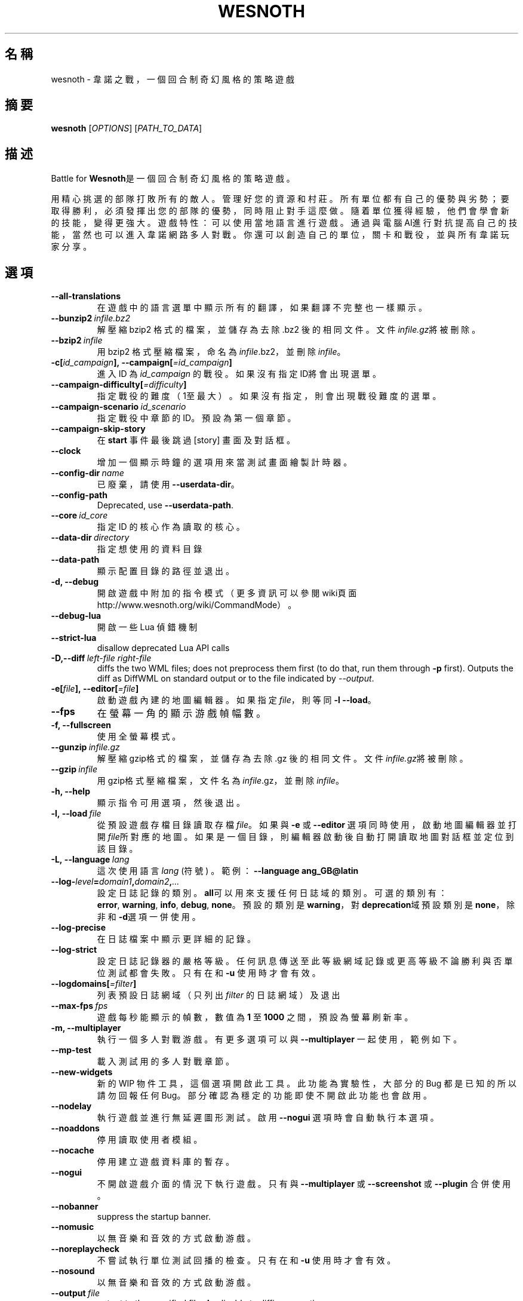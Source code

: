 .\" This program is free software; you can redistribute it and/or modify
.\" it under the terms of the GNU General Public License as published by
.\" the Free Software Foundation; either version 2 of the License, or
.\" (at your option) any later version.
.\"
.\" This program is distributed in the hope that it will be useful,
.\" but WITHOUT ANY WARRANTY; without even the implied warranty of
.\" MERCHANTABILITY or FITNESS FOR A PARTICULAR PURPOSE.  See the
.\" GNU General Public License for more details.
.\"
.\" You should have received a copy of the GNU General Public License
.\" along with this program; if not, write to the Free Software
.\" Foundation, Inc., 51 Franklin Street, Fifth Floor, Boston, MA  02110-1301  USA
.\"
.
.\"*******************************************************************
.\"
.\" This file was generated with po4a. Translate the source file.
.\"
.\"*******************************************************************
.TH WESNOTH 6 2018 wesnoth "Battle for Wesnoth"
.
.SH 名稱
wesnoth \- 韋諾之戰，一個回合制奇幻風格的策略遊戲
.
.SH 摘要
.
\fBwesnoth\fP [\fIOPTIONS\fP] [\fIPATH_TO_DATA\fP]
.
.SH 描述
.
Battle for \fBWesnoth\fP是一個回合制奇幻風格的策略遊戲。

用精心挑選的部隊打敗所有的敵人。管理好您的資源和村莊。 所有單位都有自己的優勢與劣勢；要取得勝利，必須發揮出您的部隊的優勢， 同時阻止對手這麼做。
隨着單位獲得經驗，他們會學會新的技能，變得更強大。
遊戲特性：可以使用當地語言進行遊戲。通過與電腦AI進行對抗提高自己的技能，當然也可以進入韋諾網路多人對戰。你還可以創造自己的單位，關卡和戰役，並與所有韋諾玩家分享。
.
.SH 選項
.
.TP 
\fB\-\-all\-translations\fP
在遊戲中的語言選單中顯示所有的翻譯，如果翻譯不完整也一樣顯示。
.TP 
\fB\-\-bunzip2\fP\fI\ infile.bz2\fP
解壓縮 bzip2 格式的檔案，並儲存為去除 .bz2 後的相同文件。文件\fIinfile.gz\fP將被刪除。
.TP 
\fB\-\-bzip2\fP\fI\ infile\fP
用 bzip2 格式壓縮檔案，命名為\fIinfile\fP.bz2，並刪除\fIinfile\fP。
.TP 
\fB\-c[\fP\fIid_campaign\fP\fB],\ \-\-campaign[\fP\fI=id_campaign\fP\fB]\fP
進入 ID 為 \fIid_campaign\fP 的戰役。如果沒有指定ID將會出現選單。
.TP 
\fB\-\-campaign\-difficulty[\fP\fI=difficulty\fP\fB]\fP
指定戰役的難度（1至最大）。如果沒有指定，則會出現戰役難度的選單。
.TP 
\fB\-\-campaign\-scenario\fP\fI\ id_scenario\fP
指定戰役中章節的 ID。預設為第一個章節。
.TP 
\fB\-\-campaign\-skip\-story\fP
在 \fBstart\fP 事件最後跳過 [story] 畫面及對話框。
.TP 
\fB\-\-clock\fP
增加一個顯示時鐘的選項用來當測試畫面繪製計時器。
.TP 
\fB\-\-config\-dir\fP\fI\ name\fP
已廢棄，請使用 \fB\-\-userdata\-dir\fP。
.TP 
\fB\-\-config\-path\fP
Deprecated, use \fB\-\-userdata\-path\fP.
.TP 
\fB\-\-core\fP\fI\ id_core\fP
指定 ID 的核心作為讀取的核心。
.TP 
\fB\-\-data\-dir\fP\fI\ directory\fP
指定想使用的資料目錄
.TP 
\fB\-\-data\-path\fP
顯示配置目錄的路徑並退出。
.TP 
\fB\-d, \-\-debug\fP
開啟遊戲中附加的指令模式（更多資訊可以參閱wiki頁面 http://www.wesnoth.org/wiki/CommandMode）。
.TP 
\fB\-\-debug\-lua\fP
開啟一些 Lua 偵錯機制
.TP 
\fB\-\-strict\-lua\fP
disallow deprecated Lua API calls
.TP 
\fB\-D,\-\-diff\fP\fI\ left\-file\fP\fB\ \fP\fIright\-file\fP
diffs the two WML files; does not preprocess them first (to do that, run
them through \fB\-p\fP first). Outputs the diff as DiffWML on standard output or
to the file indicated by \fI\-\-output\fP.
.TP 
\fB\-e[\fP\fIfile\fP\fB],\ \-\-editor[\fP\fI=file\fP\fB]\fP
啟動遊戲內建的地圖編輯器。如果指定 \fIfile\fP，則等同 \fB\-l\fP \fB\-\-load\fP。
.TP 
\fB\-\-fps\fP
在螢幕一角的顯示游戲幀幅數。
.TP 
\fB\-f, \-\-fullscreen\fP
使用全螢幕模式。
.TP 
\fB\-\-gunzip\fP\fI\ infile.gz\fP
解壓縮gzip格式的檔案，並儲存為去除 .gz 後的相同文件。文件\fIinfile.gz\fP將被刪除。
.TP 
\fB\-\-gzip\fP\fI\ infile\fP
用gzip格式壓縮檔案，文件名為\fIinfile\fP.gz，並刪除\fIinfile\fP。
.TP 
\fB\-h, \-\-help\fP
顯示指令可用選項，然後退出。
.TP 
\fB\-l,\ \-\-load\fP\fI\ file\fP
從預設遊戲存檔目錄讀取存檔\fIfile\fP。如果與 \fB\-e\fP 或 \fB\-\-editor\fP
選項同時使用，啟動地圖編輯器並打開\fIfile\fP所對應的地圖。如果是一個目錄，則編輯器啟動後自動打開讀取地圖對話框並定位到該目錄。
.TP 
\fB\-L,\ \-\-language\fP\fI\ lang\fP
這次使用語言 \fIlang\fP (符號) 。  範例： \fB\-\-language ang_GB@latin\fP
.TP 
\fB\-\-log\-\fP\fIlevel\fP\fB=\fP\fIdomain1\fP\fB,\fP\fIdomain2\fP\fB,\fP\fI...\fP
設定日誌記錄的類別。\fBall\fP可以用來支援任何日誌域的類別。可選的類別有：\fBerror\fP,\ \fBwarning\fP,\ \fBinfo\fP,\ \fBdebug\fP,\ \fBnone\fP。預設的類別是\fBwarning\fP，對\fBdeprecation\fP域預設類別是\fBnone\fP，除非和\fB\-d\fP選項一併使用。
.TP 
\fB\-\-log\-precise\fP
在日誌檔案中顯示更詳細的記錄。
.TP 
\fB\-\-log\-strict\fP
設定日誌記錄器的嚴格等級。任何訊息傳送至此等級網域記錄或更高等級不論勝利與否單位測試都會失敗。只有在和 \fB\-u\fP 使用時才會有效。
.TP 
\fB\-\-logdomains[\fP\fI=filter\fP\fB]\fP
列表預設日誌網域（只列出 \fIfilter\fP 的日誌網域）及退出
.TP 
\fB\-\-max\-fps\fP\fI\ fps\fP
遊戲每秒能顯示的幀數，數值為 \fB1\fP 至 \fB1000\fP 之間，預設為螢幕刷新率。
.TP 
\fB\-m, \-\-multiplayer\fP
執行一個多人對戰游戲。有更多選項可以與 \fB\-\-multiplayer\fP 一起使用，範例如下。
.TP 
\fB\-\-mp\-test\fP
載入測試用的多人對戰章節。
.TP 
\fB\-\-new\-widgets\fP
新的 WIP 物件工具，這個選項開啟此工具。此功能為實驗性，大部分的 Bug 都是已知的所以請勿回報任何
Bug。部分確認為穩定的功能即使不開啟此功能也會啟用。
.TP 
\fB\-\-nodelay\fP
執行遊戲並進行無延遲圖形測試。啟用 \fB\-\-nogui\fP 選項時會自動執行本選項。
.TP 
\fB\-\-noaddons\fP
停用讀取使用者模組。
.TP 
\fB\-\-nocache\fP
停用建立遊戲資料庫的暫存。
.TP 
\fB\-\-nogui\fP
不開啟遊戲介面的情況下執行遊戲。只有與 \fB\-\-multiplayer\fP 或 \fB\-\-screenshot\fP 或 \fB\-\-plugin\fP 合併使用。
.TP 
\fB\-\-nobanner\fP
suppress the startup banner.
.TP 
\fB\-\-nomusic\fP
以無音樂和音效的方式啟動游戲。
.TP 
\fB\-\-noreplaycheck\fP
不嘗試執行單位測試回播的檢查。只有在和 \fB\-u\fP 使用時才會有效。
.TP 
\fB\-\-nosound\fP
以無音樂和音效的方式啟動游戲。
.TP 
\fB\-\-output\fP\fI\ file\fP
output to the specified file. Applicable to diffing operations.
.TP 
\fB\-\-password\fP\fI\ password\fP
當連線伺服器時使用 \fIpassword\fP，忽略其他偏好設定。不安全。
.TP 
\fB\-\-plugin\fP\fI\ script\fP
（實驗性）讀取一個定義韋諾插件的 \fIscript\fP。與 \fB\-\-script\fP 相似，但 Lua
文件應該傳回一個函數，該函數將運行且週期性地喚醒並更新。
.TP 
\fB\-P,\-\-patch\fP\fI\ base\-file\fP\fB\ \fP\fIpatch\-file\fP
applies a DiffWML patch to a WML file; does not preprocess either of the
files.  Outputs the patched WML to standard output or to the file indicated
by \fI\-\-output\fP.
.TP 
\fB\-p,\ \-\-preprocess\fP\fI\ source\-file/folder\fP\fB\ \fP\fItarget\-directory\fP
預先處理指定的檔案/資料夾。每個檔案未處理及已處理的 .cfg
檔將會寫入於指定的目標目錄中。如果指定的是資料夾，將會按照處理規則預先處理。"data/core/macros"
目錄裡的巨集指令在指定資源之前就會預先處理。例如：\fB\-p ~/wesnoth/data/campaigns/tutorial ~/result.\fP
預先處理器更詳細的資訊請參閱
https://wiki.wesnoth.org/PreprocessorRef#Command\-line_preprocessor。
.TP 
\fB\-\-preprocess\-defines=\fP\fIDEFINE1\fP\fB,\fP\fIDEFINE2\fP\fB,\fP\fI...\fP
\fB\-\-preprocess\fP 指令中用逗號來定義列表。如果在列表中出現 \fBSKIP_CORE\fP 則 "data/core" 目錄將不會被預先處理。
.TP 
\fB\-\-preprocess\-input\-macros\fP\fI\ source\-file\fP
只給 \fB\-\-preprocess\fP 指令使用。在預先處理之前找到一個或多個包含 \fB[preproc_define]\fP 的檔案。
.TP 
\fB\-\-preprocess\-output\-macros[\fP\fI=target\-file\fP\fB]\fP
只給 \fB\-\-preprocess\fP 指令使用。輸出所有預先處理過的巨集指令至目標檔案。如果沒有指定檔案將預先處理指令輸出成
\&'_MACROS_.cfg' 到目標目錄。輸出的檔案可以傳至 \fB\-\-preprocess\-input\-macros\fP。必須在
\fB\-\-preprocess\fP 指令之前使用。
.TP 
\fB\-r\ \fP\fIX\fP\fBx\fP\fIY\fP\fB,\ \-\-resolution\ \fP\fIX\fP\fBx\fP\fIY\fP
設定螢幕解析度。例如：\fB\-r\fP \fB800x600\fP。
.TP 
\fB\-\-render\-image\fP\fI\ image\fP\fB\ \fP\fIoutput\fP
取一個包含圖形路徑函數的韋諾 '圖形路徑字串'值，並輸出一個 .png 檔。圖形路徑函數的文件可參閱
https://wiki.wesnoth.org/ImagePathFunctionWML。
.TP 
\fB\-R,\ \-\-report\fP
初始化遊戲目錄，建構並輸出回報臭蟲的訊息，退出。
.TP 
\fB\-\-rng\-seed\fP\fI\ number\fP
包含數字 \fInumber\fP 的隨機種子生成器。例如：\fB\-\-rng\-seed\fP \fB0\fP。
.TP 
\fB\-\-screenshot\fP\fI\ map\fP\fB\ \fP\fIoutput\fP
不初始化螢幕的情況下將 \fImap\fP 螢幕截圖儲存至 \fIoutput\fP。
.TP 
\fB\-\-script\fP\fI\ file\fP
（實驗性）指定一個包含控制客戶端 Lua 腳本的 \fIfile\fP。
.TP 
\fB\-s[\fP\fIhost\fP\fB],\ \-\-server[\fP\fI=host\fP\fB]\fP
如果指定了主機的話，連接到指定的主機。否則，連接到偏好設定中的第一個伺服器。例如：\fB\-\-server\fP \fBserver.wesnoth.org\fP。
.TP 
\fB\-\-showgui\fP
以圖形界面的方式執行遊戲，覆蓋任何 \fB\-\-nogui\fP。
.TP 
\fB\-\-strict\-validation\fP
驗證出的錯誤視為致命錯誤。
.TP 
\fB\-t[\fP\fIscenario_id\fP\fB],\ \-\-test[\fP\fI=scenario_id\fP\fB]\fP
在小型測試章節中執行遊戲。該章節應使用 \fB[test]\fP WML 標籤。預設為 \fBtest\fP。可以使用 \fBmicro_ai_test\fP 來展示
\fB[micro_ai]\fP 的特性。包含 \fB\-\-nogui\fP。
.TP 
\fB\-\-translations\-over\fP\fI\ percent\fP
設定翻譯的語言是否顯示於遊戲列表的值為 \fIpercent\fP。該值為0至100。
.TP 
\fB\-u,\ \-\-unit\fP\fI\ scenario\-id\fP
執行指定章節來進行單位測試。包含 \fB\-\-nogui\fP。
.TP 
\fB\-\-unsafe\-scripts\fP
讓 \fBpackage\fP 在 Lua 腳本中可以使用，Lua 腳本將取得載入權限。請不要對不信任的腳本使用！此動作將賦予 Lua
與韋諾可執行文件相同權限。
.TP 
\fB\-S,\-\-use\-schema\fP\fI\ path\fP
sets the WML schema for use with \fB\-V,\-\-validate\fP.
.TP 
\fB\-\-userconfig\-dir\fP\fI\ name\fP
在 $HOME 底下或「我的文件\我的遊戲」(Windows 系統)底下設定使用者配置目錄 \fIname\fP 。您也可以設定一個在 $HOME
或「我的文件\我的遊戲」之外的絕對路徑。在 Windows 也可以使用 ".\e" 或 "..\e" 來指定相對於遊戲資料夾的相對路徑。在 X11
預設為 $XDG_CONFIG_HOME 或 $HOME/.config/wesnoth，其他作業系統則預設在使用者資料中。
.TP 
\fB\-\-userconfig\-path\fP
顯示玩家設定資料夾的路徑並退出。
.TP 
\fB\-\-userdata\-dir\fP\fI\ name\fP
在 $HOME 底下或「我的文件\我的遊戲」(Windows 系統)底下設定使用者資料目錄 \fIname\fP 。您也可以設定一個在 $HOME
或「我的文件\我的遊戲」之外的絕對路徑。在 Windows 也可以使用 ".\e" 或 "..\e" 來指定相對於遊戲資料夾的相對路徑。
.TP 
\fB\-\-userdata\-path\fP
輸出使用者資料目錄的路徑並退出。
.TP 
\fB\-\-username\fP\fI\ username\fP
當連結伺服器時使用 \fIusername\fP，忽略其他偏好設定。
.TP 
\fB\-\-validate\fP\fI\ path\fP
validates a file against the WML schema.
.TP 
\fB\-\-validate\-addon\fP\fI\ addon_id\fP
validates the WML of the given addon as you play.
.TP 
\fB\-\-validate\-core\fP
validates the core WML as you play.
.TP 
\fB\-\-validate\-schema \ path\fP
validates a file as a WML schema.
.TP 
\fB\-\-validcache\fP
假定快取是有效的。（危險）
.TP 
\fB\-v, \-\-version\fP
顯示版本並退出。
.TP 
\fB\-w, \-\-windowed\fP
使用視窗模式執行遊戲。
.TP 
\fB\-\-with\-replay\fP
使用 \fB\-\-load\fP 播放遊戲錄影。
.
.SH 多人遊戲選項
.
多人遊戲裡面選擇一個陣營，可以使用標記 \fInumber\fP。\fInumber\fP
要用代表某個陣營的數字替換。一般是1或者2。不過不同的章節可選的陣營數會有不同。取決於您的章節。
.TP 
\fB\-\-ai\-config\fP\fI\ number\fP\fB:\fP\fIvalue\fP
為該陣營的 AI 控制者選擇一個配置檔案來讀取。
.TP 
\fB\-\-algorithm\fP\fI\ number\fP\fB:\fP\fIvalue\fP
為該陣營的 AI 控制者選擇一個非標準的演算法。該演算法以 \fB[ai]\fP 標籤定義，可以是核心遊戲裡 "data/ai/ais" 或
"data/ai/dev"，或是模組裡的演算法。可選擇的值包含 \fBidle_ai\fP 及 \fBexperimental_ai\fP。
.TP 
\fB\-\-controller\fP\fI\ number\fP\fB:\fP\fIvalue\fP
選擇這個陣營的控制者。可選值有：\fBhuman\fP、\fBai\fP 和 \fBnull\fP。
.TP 
\fB\-\-era\fP\fI\ value\fP
使用這個選項選擇一個模式來代替 \fBDefault\fP 模式。所選模式由 ID 決定。模式在 \fBdata/multiplayer/eras.cfg\fP
檔案中描述。
.TP 
\fB\-\-exit\-at\-end\fP
當章節結束時直接退出而不顯示需要玩家點選'結束章節'的勝利/失敗對話框。這個選項也可以用在腳本化的性能基準測試。
.TP 
\fB\-\-ignore\-map\-settings\fP
不使用地圖設定，而使用預設值。
.TP 
\fB\-\-label\fP\fI\ label\fP
設定 AI 的 \fIlabel\fP。
.TP 
\fB\-\-multiplayer\-repeat\fP\fI\ value\fP
重複執行多人遊戲 \fIvalue\fP 次。建議與 \fB\-\-nogui\fP 使用腳本化性能測試。
.TP 
\fB\-\-parm\fP\fI\ number\fP\fB:\fP\fIname\fP\fB:\fP\fIvalue\fP
為這個陣營設置附加選項。這個參數依 \fB\-\-controller\fP 和 \fB\-\-algorithm\fP 的選項而定。這個選項只對設計 AI
的人比較有用。(目前還沒有相應的文檔)
.TP 
\fB\-\-scenario\fP\fI\ value\fP
透過 ID 選擇多人遊戲地圖。預設地圖是 \fBmultiplayer_The_Freelands\fP。
.TP 
\fB\-\-side\fP\fI\ number\fP\fB:\fP\fIvalue\fP
為當前陣營選擇模式中的一個類別。所選類別由 ID 決定。類別在文件 data/multiplayer.cfg 文件中描述。
.TP 
\fB\-\-turns\fP\fI\ value\fP
設定所選章節的回合數限制。預設為沒有限制。
.
.SH 退出狀態碼
.
正常退出時的狀態碼為0。狀態碼1代表發生了（SDL、視訊、字型等）初始化錯誤。狀態碼2代表指令行選項中有錯誤。
.br
當執行單位測試（使用 \fB\ \-u\fP），狀態碼會不同。狀態碼0表示通過測試，狀態碼1表示測試失敗。狀態碼3表示通過測試，但無法建立回放檔案。狀態碼4表示測試通過，但回放檔案錯誤。後兩個狀態碼只有在
\fB\-\-noreplaycheck\fP 不通過的情況下返回。
.
.SH 作者
.
由David White <davidnwhite@verizon.net>編寫。
.br
經Nils Kneuper <crazy\-ivanovic@gmx.net>, ott <ott@gaon.net>
and Soliton <soliton.de@gmail.com>更動。
.br
這個說明頁最早由 Cyril Bouthors 撰寫<cyril@bouthors.org>。
.br
參閱官方網站：http://www.wesnoth.org/
.
.SH 版權
.
版權 \(co 2003\-2018 David White <davidnwhite@verizon.net>
.br
這是一個免費遊戲；使用由FSF發布的GPL v2協議授權。原文如下：This is Free Software; this software is
licensed under the GPL version 2, as published by the Free Software
Foundation.  There is NO warranty; not even for MERCHANTABILITY or FITNESS
FOR A PARTICULAR PURPOSE.There is NO warranty; not even for MERCHANTABILITY
or FITNESS FOR A PARTICULAR PURPOSE.
.
.SH 參見
.
\fBwesnothd\fP(6)
